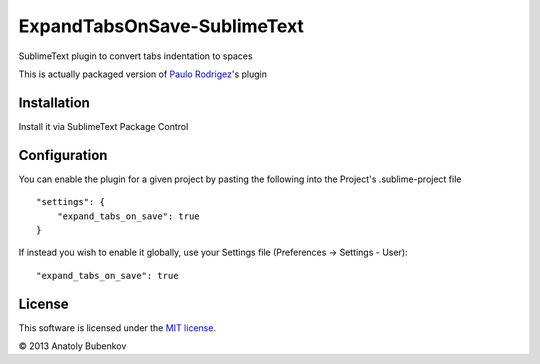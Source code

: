 ExpandTabsOnSave-SublimeText
============================

SublimeText plugin to convert tabs indentation to spaces

This is actually packaged version of `Paulo Rodrigez <https://coderwall.com/p/zvyg7a>`_'s plugin


Installation
------------

Install it via SublimeText Package Control


Configuration
-------------

You can enable the plugin for a given project by pasting the following into the Project's .sublime-project file

::

    "settings": {
        "expand_tabs_on_save": true
    }

If instead you wish to enable it globally, use your Settings file (Preferences -> Settings - User):

::

    "expand_tabs_on_save": true


License
-------

This software is licensed under the `MIT license <http://en.wikipedia.org/wiki/MIT_License>`_.

© 2013 Anatoly Bubenkov
